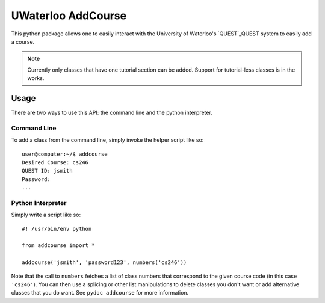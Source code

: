 UWaterloo AddCourse
*******************

This python package allows one to easily interact with the University
of Waterloo's `QUEST`_QUEST system to easily
add a course.

.. _QUEST: https://uwaterloo.ca/quest/

.. note:: Currently only classes that have one tutorial section can be
   added.  Support for tutorial-less classes is in the works.

Usage
=====

There are two ways to use this API: the command line and the python
interpreter.

Command Line
------------

To add a class from the command line, simply invoke the helper script
like so::

  user@computer:~/$ addcourse
  Desired Course: cs246
  QUEST ID: jsmith
  Password: 
  ...

Python Interpreter
------------------

Simply write a script like so::

  #! /usr/bin/env python
  
  from addcourse import *
  
  addcourse('jsmith', 'password123', numbers('cs246'))

Note that the call to ``numbers`` fetches a list of class numbers that
correspond to the given course code (in this case ``'cs246'``).  You
can then use a splicing or other list manipulations to delete classes
you don't want or add alternative classes that you do want.  See
``pydoc addcourse`` for more information.


